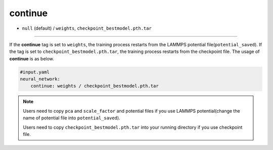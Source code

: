 ========
continue
========

- ``null`` (default) / ``weights``, ``checkpoint_bestmodel.pth.tar``

----

If the **continue** tag is set to ``weights``, the training process restarts from the LAMMPS potential file(``potential_saved``). If the tag is set to ``checkpoint_bestmodel.pth.tar``, the training process restarts from the checkpoint file. The usage of **continue** is as below.

.. code-block:: yaml
    
    #input.yaml
    neural_network:
        continue: weights / checkpoint_bestmodel.pth.tar

.. note::

   Users need to copy ``pca`` and ``scale_factor`` and potential files if you use LAMMPS potential(change the name of potential file into ``potential_saved``).

   Users need to copy ``checkpoint_bestmodel.pth.tar`` into your running directory if you use checkpoint file.
